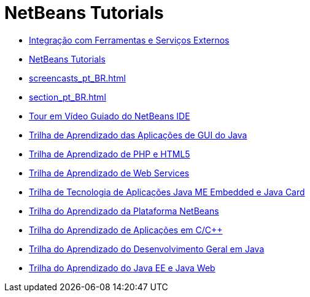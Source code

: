 // 
//     Licensed to the Apache Software Foundation (ASF) under one
//     or more contributor license agreements.  See the NOTICE file
//     distributed with this work for additional information
//     regarding copyright ownership.  The ASF licenses this file
//     to you under the Apache License, Version 2.0 (the
//     "License"); you may not use this file except in compliance
//     with the License.  You may obtain a copy of the License at
// 
//       http://www.apache.org/licenses/LICENSE-2.0
// 
//     Unless required by applicable law or agreed to in writing,
//     software distributed under the License is distributed on an
//     "AS IS" BASIS, WITHOUT WARRANTIES OR CONDITIONS OF ANY
//     KIND, either express or implied.  See the License for the
//     specific language governing permissions and limitations
//     under the License.
//

= NetBeans Tutorials
:jbake-type: tutorial
:jbake-tags: tutorials
:markup-in-source: verbatim,quotes,macros
:jbake-status: published
:icons: font
:toc: left
:toc-title:
:description: NetBeans Tutorials

- link:tools_pt_BR.html[Integração com Ferramentas e Serviços Externos]
- link:index_pt_BR.html[NetBeans Tutorials]
- link:screencasts_pt_BR.html[]
- link:section_pt_BR.html[]
- link:intro-screencasts_pt_BR.html[Tour em Vídeo Guiado do NetBeans IDE]
- link:matisse_pt_BR.html[Trilha de Aprendizado das Aplicações de GUI do Java]
- link:php_pt_BR.html[Trilha de Aprendizado de PHP e HTML5]
- link:web_pt_BR.html[Trilha de Aprendizado de Web Services]
- link:mobility_pt_BR.html[Trilha de Tecnologia de Aplicações Java ME Embedded e Java Card]
- link:platform_pt_BR.html[Trilha do Aprendizado da Plataforma NetBeans]
- link:cnd_pt_BR.html[Trilha do Aprendizado de Aplicações em C/C++]
- link:java-se_pt_BR.html[Trilha do Aprendizado do Desenvolvimento Geral em Java]
- link:java-ee_pt_BR.html[Trilha do Aprendizado do Java EE e Java Web]



